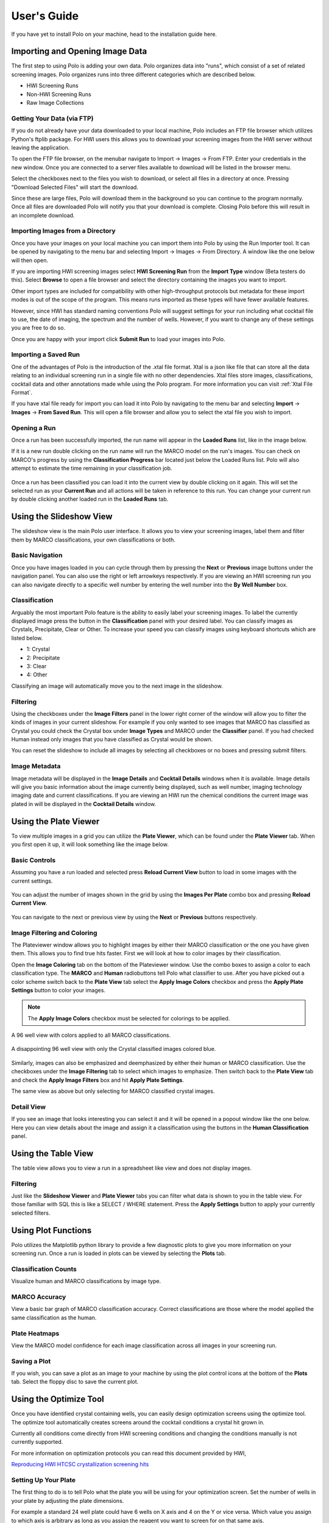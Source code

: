 User's Guide
=============


If you have yet to install Polo on your machine, head to the installation
guide here.

Importing and Opening Image Data
##################################

The first step to using Polo is adding your own data. Polo organizes data into "runs", which
consist of a set of related screening images. Polo organizes runs into three different
categories which are described below.

- HWI Screening Runs
- Non-HWI Screening Runs
- Raw Image Collections

Getting Your Data (via FTP)
------------------------------
If you do not already have your data downloaded to your local machine, Polo
includes an FTP file browser which utilizes Python's ftplib package. For
HWI users this allows you to download your screening images from the
HWI server without leaving the application. 

To open the FTP file browser, on the menubar navigate to Import -> Images
-> From FTP. Enter your credentials in the new window. Once you are 
connected to a server files available to download will be listed in the browser menu.

.. image:: images/ftp_browser.png
    :align: center
    :alt: Image of the built in FTP browser showing available files.


Select the checkboxes next to the files you wish to download, or select
all files in a directory at once. Pressing "Download Selected Files"
will start the download. 

Since these are large files, Polo will download them in the background so you
can continue to the program normally. Once all files are downloaded Polo will
notify you that your download is complete. Closing Polo before this will
result in an incomplete download.


Importing Images from a Directory
-----------------------

Once you have your images on your local machine you can import them into
Polo by using the Run Importer tool. It can be opened by navigating to the
menu bar and selecting Import -> Images -> From Directory. A window like
the one below will then open.

.. image:: ./images/run_importer.png
   :alt: Run importer window

If you are importing HWI screening images select **HWI Screening Run** from
the **Import Type** window (Beta testers do this). Select **Browse** to open
a file browser and select the directory containing the images you want to
import. 

Other import types are included for compatibility with other
high-throughput protocols but metadata for these import modes is out of
the scope of the program. This means runs imported as these types will have
fewer available features.


However, since HWI has standard naming conventions Polo will suggest settings for your
run including what cocktail file to use, the date of imaging, the spectrum
and the number of wells. However, if you want to change any of these settings
you are free to do so.

Once you are happy with your import click **Submit Run** to load your
images into Polo.


Importing a Saved Run
-----------------------

One of the advantages of Polo is the introduction of the .xtal file format. 
Xtal is a json like file that can store all the data relating to an individual
screening run in a single file with no other dependencies. Xtal files store
images, classifications, cocktail data and other annotations made while using
the Polo program. For more information you can visit :ref:`Xtal File Format`.

If you have xtal file ready for import you can load it into Polo by navigating
to the menu bar and selecting **Import** -> **Images** -> **From Saved Run**.
This will open a file browser and allow you to select the xtal file you wish
to import.

Opening a Run
--------------

Once a run has been successfully imported, the run name will appear in the
**Loaded Runs** list, like in the image below.


If it is a new run double clicking on the run name will run the MARCO model
on the run's images. You can check on MARCO's progress by using the
**Classification Progress** bar located just below the Loaded Runs list. Polo
will also attempt to estimate the time remaining in your classification job.

 .. image:: ./images/mid_class.png
   :alt: Polo mid-classification

Once a run has been classified you can load it into the current view
by double clicking on it again. This will set the selected run as your
**Current Run** and all actions will be taken in reference to this run.
You can change your current run by double clicking another loaded run in the
**Loaded Runs** tab.

 .. image:: ./images/loaded_image.png
   :alt: Image loaded into the slideshow view after the run as been classified.



Using the Slideshow View
############################

The slideshow view is the main Polo user interface. It allows you to view
your screening images, label them and filter them by MARCO classifications,
your own classifications or both. 

 .. image:: ./images/loaded_image.png
   :alt: Object structure model


Basic Navigation
---------------
Once you have images loaded in you can cycle through them by
pressing the **Next** or **Previous** image buttons under the navigation
panel. You can also use the right or left arrowkeys respectively. If you are
viewing an HWI screening run you can also navigate directly to a specific
well number by entering the well number into the **By Well Number** box.


Classification
-----------------
Arguably the most important Polo feature is the ability to easily
label your screening images. To label the currently displayed image
press the button in the **Classification** panel with your desired label.
You can classify images as Crystals, Precipitate, Clear or Other. To increase
your speed you can classify images using keyboard shortcuts which are
listed below.

- 1: Crystal
- 2: Precipitate
- 3: Clear
- 4: Other

Classifying an image will automatically move you to the next image in
the slideshow.

Filtering
-------------

Using the checkboxes under the **Image Filters** panel in the lower
right corner of the window will allow you to filter the kinds of
images in your current slideshow. For example if you only wanted to
see images that MARCO has classified as Crystal you could check the Crystal box
under **Image Types** and MARCO under the **Classifier** panel. If you had checked Human
instead only images that you have classified as Crystal would be shown. 

You can reset the slideshow to include all images by selecting all checkboxes
or no boxes and pressing submit filters.

Image Metadata
-----------------

Image metadata will be displayed in the **Image Details** and **Cocktail Details**
windows when it is available. Image details will give you basic information about
the image currently being displayed, such as well number, imaging technology
imaging date and current classifications. If you are viewing an HWI run
the chemical conditions the current image was plated in will be displayed in the
**Cocktail Details** window.


Using the Plate Viewer
############################
To view multiple images in a grid you can utilize the **Plate Viewer**, which
can be found under the **Plate Viewer** tab. When you first open it up, it will
look something like the image below.

 .. image:: ./images/plate_view.png
   :alt: The plateviewer tab.

Basic Controls
-----------------------------

Assuming you have a run loaded and selected press **Reload Current View** button
to load in some images with the current settings.

 .. image:: ./images/plate_24.png
   :alt: The plateviewer tab.

You can adjust the number of images shown in the grid by using the 
**Images Per Plate** combo box and pressing **Reload Current View**.

 .. image:: ./images/plate_96.png
   :alt: The plateviewer tab.

You can navigate to the next or previous view by using the **Next** or
**Previous** buttons respectively.

Image Filtering and Coloring
-------------------------------
The Plateviewer window allows you to highlight images by either their MARCO
classification or the one you have given them. This allows you to find true
hits faster. First we will look at how to color images by their classification.


Open the **Image Coloring** tab on the bottom of the Plateviewer window.
Use the combo boxes to assign a color to each classification type. The
**MARCO** and **Human** radiobuttons tell Polo what classifier to use.
After you have picked out a color scheme switch back to the **Plate View** tab
select the **Apply Image Colors** checkbox and
press the **Apply Plate Settings** button to color your images.

.. note::  The **Apply Image Colors** checkbox must be selected for colorings to be applied.

A 96 well view with colors applied to all MARCO classifications.

 .. image:: ./images/colo_96.png
   :alt: The plateviewer tab.

A disappointing 96 well view with only the Crystal classified images colored blue.

 .. image:: ./images/one_colo_96.png
   :alt: The plateviewer tab.

Similarly, images can also be emphasized and deemphasized by either their
human or MARCO classification. Use the checkboxes under the **Image Filtering**
tab to select which images to emphasize. Then switch back to the **Plate View** tab
and check the **Apply Image Filters** box and hit **Apply Plate Settings**.

The same view as above but only selecting for MARCO classified crystal images.

 .. image:: ./images/filter_96.png
   :alt: The plateviewer tab.

Detail View
--------------------------------
If you see an image that looks interesting you can select it and it will be
opened in a popout window like the one below. Here you can view details about
the image and assign it a classification using the buttons in the **Human Classification**
panel.

 .. image:: ./images/pop.png
   :alt: The plateviewer tab.


Using the Table View
############################

The table view allows you to view a run in a spreadsheet like view and does
not display images.

 .. image:: ./images/table.png
   :alt: The plateviewer tab.

Filtering
----------------------
Just like the **Slideshow Viewer** and **Plate Viewer** tabs you can filter
what data is shown to you in the table view. For those familiar with SQL this
is like a SELECT / WHERE statement. Press the **Apply Settings** button to
apply your currently selected filters.

 .. image:: ./images/filter_table.png
   :alt: The plateviewer tab.


Using Plot Functions
############################
Polo utilizes the Matplotlib python library to provide a few diagnostic
plots to give you more information on your screening run. Once a run is loaded
in plots can be viewed by selecting the **Plots** tab.

Classification Counts
---------------------------

Visualize human and MARCO classifications by image type.

 .. image:: ./images/class_counts.png
   :alt: The plateviewer tab.

MARCO Accuracy
-----------------------

View a basic bar graph of MARCO classification accuracy. Correct classifications
are those where the model applied the same classification as the human.

 .. image:: ./images/mark_acc.png
   :alt: The plateviewer tab.

Plate Heatmaps
---------------------------

View the MARCO model confidence for each image classification across
all images in your screening run.

 .. image:: ./images/heat.png
   :alt: The plateviewer tab.

Saving a Plot
----------------------------
If you wish, you can save a plot as an image to your machine by
using the plot control icons at the bottom of the **Plots** tab. Select the
floppy disc to save the current plot.


Using the Optimize Tool
#############################

Once you have identified crystal containing wells, you can easily
design optimization screens using the optimize tool. The optimize tool
automatically creates screens around the cocktail conditions a crystal hit
grown in.

Currently all conditions come directly from HWI screening conditions and changing
the conditions manually is not currently supported.

For more information on
optimization protocols you can read this document provided by HWI,

`Reproducing HWI HTCSC crystallization screening hits <https://hwi.buffalo.edu/wp-content/uploads/2017/10/ReproduceCrystalLeads.pdf>`_

 .. image:: ./images/optimize.png
   :alt: The plateviewer tab.


Setting Up Your Plate
---------------------------------
The first thing to do is to tell Polo what the plate you will be using for
your optimization screen. Set the number of wells in your plate by adjusting
the plate dimensions.

For example a standard 24 well plate could have 6 wells on X axis and 4 on
the Y or vice versa. Which value you assign to which axis is arbitrary as
long as you assign the reagent you want to screen for on that same axis.

You should also adjust the well volume by using the **Well Volume** and associated
units combo boxes. This volume will be used as the maximum volume for each well.

Selecting Reagents
-------------------------------
Once your plate is set up you are ready to select reagents to screen for.
Wells you have classified as crystal containing are listed in the **Hit Well**
combo box under the **Reagent Controls** panel. Selecting a well will display
its containing reagents under the **Assign Reagents** combo boxes of the
**X Reagent** and **Y Reagent** tabs.

.. note::  A reagent assigned under the **X Reagent tab** will be varied on the X-axis of the plate and the reagent assigned under the **Y Reagent** tab will be varied on the Y-axis of the plate.

Since any given plate only has two axis only two reagents can be screened for,
but many crystallization cocktail contain three or more reagents. Reagents not
assigned to either the x or y reagent will be considered constant and will
be present in your final screen but always at the same concentration.

Once you have assigned your reagents set a stock concentration for each reagent and
select a percentage to the x and y reagents by. This is always in reference to the
hit concentration for the particular reagent.

For example if you selected citric acid as your x reagent and it was present
in the crystallization cocktail at a concentration of 0.5 M the concentration
of citric acid in your optimization screen will be varied in reference to
0.5 M by the percentage selected in the **Vary each well by** spin box.

Additionally, the hit concentration is always the center most well of the
axis. Meaning if there are 6 wells on your plate's x-axis you can expect
the concentration of citric acis in the 3rd well to be 0.5 M (using the
example above).

Viewing Your Optimization Screen
-------------------------------------
After everything is set up, press **Show Screen** to display your
current optimization screen. It will look something like the image below.

 .. image:: ./images/screen.png
   :alt: The plateviewer tab.

If it does not fill the screen slightly adjust the size of the Polo window and
it should snap into place.

Exporting A Screen
------------------------
After setting up your screen you can export it to an html file to print
and / or share with your friends. To do so just hit the **Export** button.
This will open a file browser and you can select where you would like to
save the file. You can then open the file with any browser to view it or
save it as a pdf.


Advanced Tools
####################
Advanced tools go a bit beyond image classification and viewing and allow you
to take advantage of the fact a single screening run will likely be imaged at
multiple points in time and with multiple imaging technologies. All tools
described below can be found by navigating to the menu bar and selecting 
**Advanced Tools**.

Time Resolved Runs
---------------------

Usually, the sample plate will be imaged at multiple points in time. Polo allows
you to link these runs together using the **Add Time Resolved** tool under
**Advanced Tools**. Polo will automatically determine the order of the runs
based on their date and then allow you to navigate between them in both
the Slideshow Viewer tab and Plate Viewer tab using the **Next Date** and
**Previous Date** buttons.

Adding an Alternative Spectrum
-------------------------------
Oftentimes, the same plate will be imaged with a photographic technology
besides microscopy in order to verify the presence of crystals in a sample.
If you have images taken with such a technology you can identify them as such
in the **Run Importer** window (link here).

Then navigate to **Advanced Tools** and select **Add Spectrum** which will
open a dialog like the one shown below.



Valid runs will automatically be assigned to an image category based on the
spectrum they were assigned at import. Select one run from each category that
you would like to link and when finished press **Submit Assignment**.

You will then be able to swap between these images in both the Slideshow Viewer
and Plate Viewers. This can be very useful for verifying a crystal is in fact
a protein crystal and not salt.


Saving a Run
####################

Once you have invested time into picking out the best screening conditions you
are going to want to save your work and share it with others. The best way to
do this in Polo is by saving your current run as a .xtal file.

.xtal File Format
----------------------

.xtal is a json based format for saving screening runs after they have been
loaded into and processed using Polo. It will maintain all of your image
classifications and metadata in a single file. Additionally, the actual
screening images are encoded directly into the xtal file which makes sharing
your data to another Polo user very easy as it only requires sharing the
single .xtal file.

Actually Saving Your Run
----------------------------
To save your Run from Polo, navigate to the menu bar and and select
**File** -> **Save** or **Save As**. If you have not saved your current run 
to a xtal file before a file browser will automatically be opened and you
can specify a location and name for your save file.

.. note::  Do not close Polo while a run is being saved!

After the save is complete Polo will notify you with a popup telling you it
is safe to close the program and your save as completed. You can now share
your xtal file with anyone else using Polo!


Exporting a Run
######################

In addition to saving screening runs as xtal files, Polo supports exporting
to formats which can be viewed outside of the Polo application. Currently
available export options are described below.


HTML Reports
---------------


CSV Exports
---------------








